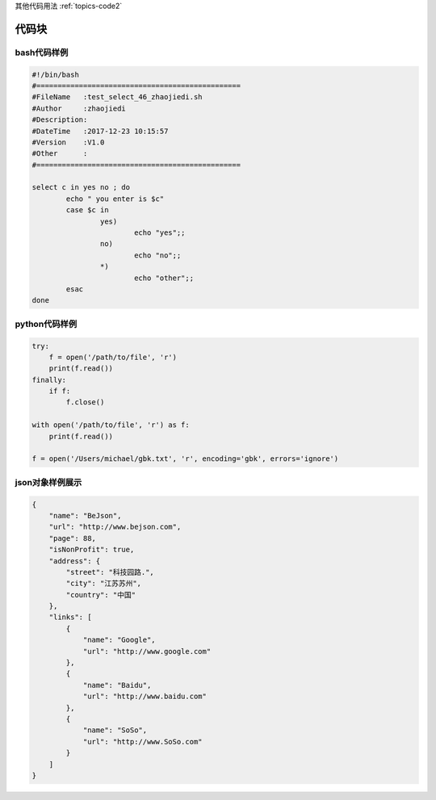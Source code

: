 .. _topics-code1:

其他代码用法  :ref:`topics-code2`  

============
代码块
============

bash代码样例
========================================================


.. code-block:: bash

        #!/bin/bash
        #================================================
        #FileName   :test_select_46_zhaojiedi.sh
        #Author     :zhaojiedi
        #Description:
        #DateTime   :2017-12-23 10:15:57
        #Version    :V1.0
        #Other      :
        #================================================

        select c in yes no ; do
                echo " you enter is $c"
                case $c in
                        yes)
                                echo "yes";;
                        no)
                                echo "no";;
                        *)
                                echo "other";;
                esac
        done

python代码样例
===========================================

.. code-block:: python


    try:
        f = open('/path/to/file', 'r')
        print(f.read())
    finally:
        if f:
            f.close()

    with open('/path/to/file', 'r') as f:
        print(f.read())

    f = open('/Users/michael/gbk.txt', 'r', encoding='gbk', errors='ignore')

json对象样例展示
====================================================

.. code-block:: json

    {
        "name": "BeJson",
        "url": "http://www.bejson.com",
        "page": 88,
        "isNonProfit": true,
        "address": {
            "street": "科技园路.",
            "city": "江苏苏州",
            "country": "中国"
        },
        "links": [
            {
                "name": "Google",
                "url": "http://www.google.com"
            },
            {
                "name": "Baidu",
                "url": "http://www.baidu.com"
            },
            {
                "name": "SoSo",
                "url": "http://www.SoSo.com"
            }
        ]
    }